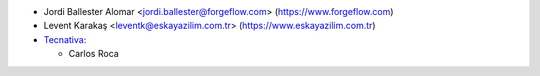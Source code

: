 * Jordi Ballester Alomar <jordi.ballester@forgeflow.com> (https://www.forgeflow.com)
* Levent Karakaş <leventk@eskayazilim.com.tr> (https://www.eskayazilim.com.tr)
* `Tecnativa <https://www.tecnativa.com>`__:

  * Carlos Roca
